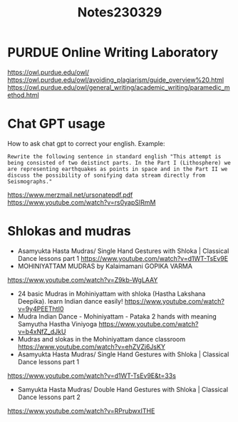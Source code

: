 #+TITLE: Notes230329

* PURDUE Online Writing Laboratory

https://owl.purdue.edu/owl/
https://owl.purdue.edu/owl/avoiding_plagiarism/guide_overview%20.html
https://owl.purdue.edu/owl/general_writing/academic_writing/paramedic_method.html
* Chat GPT usage

How to ask chat gpt to correct your english.
Example:

#+begin_example
Rewrite the following sentence in standard english "This attempt is being consisted of two deistinct parts. In the Part I (Lithosphere) we are representing earthquakes as points in space and in the Part II we discuss the possibility of sonifying data stream directly from Seismographs."
#+end_example


https://www.merzmail.net/ursonatepdf.pdf
https://www.youtube.com/watch?v=rs0yapSIRmM

* Shlokas and mudras

-  Asamyukta Hasta Mudras/ Single Hand Gestures with Shloka | Classical Dance lessons part 1
  https://www.youtube.com/watch?v=d1WT-TsEv9E
- MOHINIYATTAM MUDRAS by Kalaimamani GOPIKA VARMA
https://www.youtube.com/watch?v=Z9kb-WgLAAY
- 24 basic Mudras in Mohiniyattam with shloka (Hastha Lakshana Deepika). learn Indian dance easily!
 https://www.youtube.com/watch?v=9y4PEEThtI0
- Mudra Indian Dance - Mohiniyattam - Pataka 2 hands with meaning Samyutha Hastha Viniyoga
  https://www.youtube.com/watch?v=b4xNfZ_dJkU
- Mudras and slokas in the Mohiniyattam dance classroom
 https://www.youtube.com/watch?v=ehZVZj6JsKY
- Asamyukta Hasta Mudras/ Single Hand Gestures with Shloka | Classical Dance lessons part 1
https://www.youtube.com/watch?v=d1WT-TsEv9E&t=33s
- Samyukta Hasta Mudras/ Double Hand Gestures with Shloka | Classical Dance lessons part 2
https://www.youtube.com/watch?v=RPrubwxITHE

